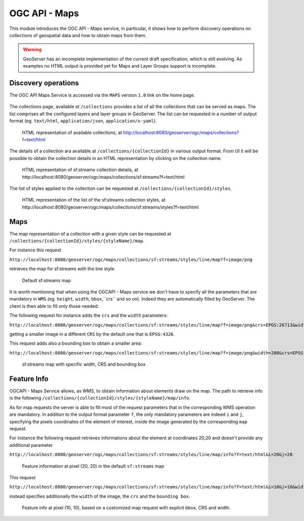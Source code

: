 .. module:: geoserver.ogcapi.maps
   :synopsis: Providing maps representing geospatial data.

.. _geoserver.ogcapi.maps:

OGC API - Maps
===============

This module introduces the OGC API - Maps service, in particular, it shows how to perform discovery operations on collections of geospatial data and how to obtain maps from them.

.. warning:: GeoServer has an incomplete implementation of the current draft specification, which is still evolving. As examples no HTML output is provided yet for Maps and Layer Groups support is incomplete.

Discovery operations
----------------------

The OGC API Maps Service is accessed via the ``MAPS`` version ``1.0`` link on the home page.

.. figure:: img/maps-service.png
    :width: 100
    :height: 200


The collections page, available at ``/collections`` provides a list of all the collections that can be served as maps. The list comprises all the configured layers and layer groups in GeoServer. The list can be requested in a number of output format (eg. ``text/html``, ``application/json``, ``application/x-yaml``).

.. figure:: img/maps-collections.png
    
    HTML representation of available collections, at http://localhost:8080/geoserver/ogc/maps/collections?f=text/html


The details of a collection ara available at ``/collections/{collectionId}`` in various output format. From UI it will be possible to obtain the collection details in an HTML representation by clicking on the collection name.


.. figure:: img/streams-collection.png
    
    HTML representation of sf:streams collection details, at http://localhost:8080/geoserver/ogc/maps/collections/sf:streams?f=text/html


The list of styles applied to the collection can be requested at ``/collections/{collectionId}/styles``.

.. figure:: img/streams-styles.png
    
    HTML representation of the list of the sf:streams collection styles, at http://localhost:8080/geoserver/ogc/maps/collections/sf:streams/styles?f=text/html


Maps
-----

The map representation of a collection with a given style can be requested at ``/collections/{collectionId}/styles/{styleName}/map``.

For instance this request 

``http://localhost:8080/geoserver/ogc/maps/collections/sf:streams/styles/line/map?f=image/png`` 

retrieves the map for sf:streams with the line style.

.. figure:: img/streams-map.png
    
    Default sf:streams map 

It is worth mentioning that when using the OGCAPI - Maps service we don't have to specify all the parameters that are mandatory in ``WMS`` (eg. ``height``, ``width``, ``bbox``,``crs`` and so on). Indeed they are automatically filled by GeoServer. The client is then able to fill only those needed. 

The following request for instance adds the ``crs`` and the ``width`` parameters:

``http://localhost:8080/geoserver/ogc/maps/collections/sf:streams/styles/line/map?f=image/png&crs=EPGS:26713&width=200`` 

getting a smaller image in a different ``CRS`` by the default one that is ``EPSG:4326``.

This request adds also a bounding box to obtain a smaller area:

``http://localhost:8080/geoserver/ogc/maps/collections/sf:streams/styles/line/map?f=image/png&width=200&crs=EPSG:26713&bbox=595818.1692167784,4918417.953435432,603147.9094650361,4923571.677047489``

.. figure:: img/streams-map-2.png
    
    sf:streams map with specific width, CRS and bounding box


Feature Info
-------------

OGCAPI - Maps Service allows, as WMS, to obtain information about elements draw on the map. The path to retrieve info is the following  ``/collections/{collectionId}/styles/{styleName}/map/info``. 

As for map requests the server is able to fill most of the request parameters that in the corresponding WMS operation are mandatory.
In addition to the output format parameter ``f``, the only mandatory parameters are indeed ``i`` and ``j``, specifying the pixels coordinates of the element of interest, inside the image generated by the corresponding ``map`` request.

For instance the following request retrieves informations about the element at coordinates 20,20 and doesn't provide any additional parameter 

``http://localhost:8080/geoserver/ogc/maps/collections/sf:streams/styles/line/map/info?f=text/html&i=20&j=20``.

.. figure:: img/streams-info.png
    
     Feature information at pixel (20, 20) in the default ``sf:streams`` map


This request 

``http://localhost:8080/geoserver/ogc/maps/collections/sf:streams/styles/line/map/info?f=text/html&i=10&j=10&width=200&crs=EPSG:26713&bbox=595818.1692167784,4918417.953435432,603147.9094650361,4923571.677047489`` 

instead specifies additionally the ``width`` of the image, the ``crs`` and the ``bounding box``.

.. figure:: img/streams-info-2.png
    
    Feature info at pixel (10, 10), based on a customized map request with explicit bbox, CRS and width.
